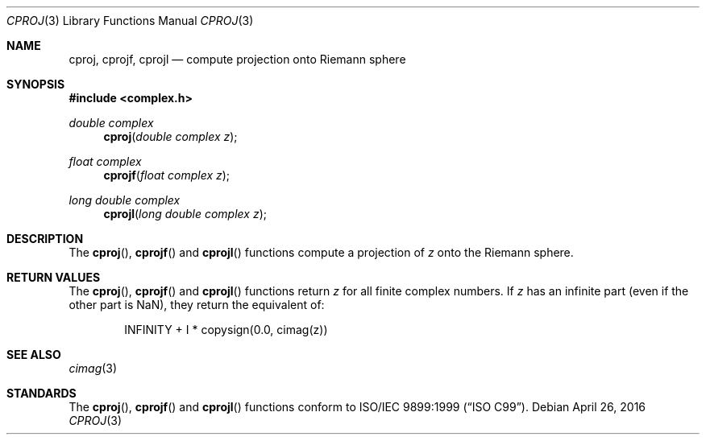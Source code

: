 .\"	$OpenBSD: cproj.3,v 1.5 2016/04/26 19:49:22 tb Exp $
.\"
.\" Copyright (c) 2010 Todd C. Miller <millert@openbsd.org>
.\"
.\" Permission to use, copy, modify, and distribute this software for any
.\" purpose with or without fee is hereby granted, provided that the above
.\" copyright notice and this permission notice appear in all copies.
.\"
.\" THE SOFTWARE IS PROVIDED "AS IS" AND THE AUTHOR DISCLAIMS ALL WARRANTIES
.\" WITH REGARD TO THIS SOFTWARE INCLUDING ALL IMPLIED WARRANTIES OF
.\" MERCHANTABILITY AND FITNESS. IN NO EVENT SHALL THE AUTHOR BE LIABLE FOR
.\" ANY SPECIAL, DIRECT, INDIRECT, OR CONSEQUENTIAL DAMAGES OR ANY DAMAGES
.\" WHATSOEVER RESULTING FROM LOSS OF USE, DATA OR PROFITS, WHETHER IN AN
.\" ACTION OF CONTRACT, NEGLIGENCE OR OTHER TORTIOUS ACTION, ARISING OUT OF
.\" OR IN CONNECTION WITH THE USE OR PERFORMANCE OF THIS SOFTWARE.
.\"
.Dd $Mdocdate: April 26 2016 $
.Dt CPROJ 3
.Os
.Sh NAME
.Nm cproj ,
.Nm cprojf ,
.Nm cprojl
.Nd compute projection onto Riemann sphere
.Sh SYNOPSIS
.In complex.h
.Ft double complex
.Fn cproj "double complex z"
.Ft float complex
.Fn cprojf "float complex z"
.Ft long double complex
.Fn cprojl "long double complex z"
.Sh DESCRIPTION
The
.Fn cproj ,
.Fn cprojf
and
.Fn cprojl
functions compute a projection of
.Fa z
onto the Riemann sphere.
.Sh RETURN VALUES
The
.Fn cproj ,
.Fn cprojf
and
.Fn cprojl
functions return
.Fa z
for all finite complex numbers.
If
.Fa z
has an infinite part (even if the other part is NaN),
they return the equivalent of:
.Bd -literal -offset indent
INFINITY + I * copysign(0.0, cimag(z))
.Ed
.Sh SEE ALSO
.Xr cimag 3
.Sh STANDARDS
The
.Fn cproj ,
.Fn cprojf
and
.Fn cprojl
functions conform to
.St -isoC-99 .
